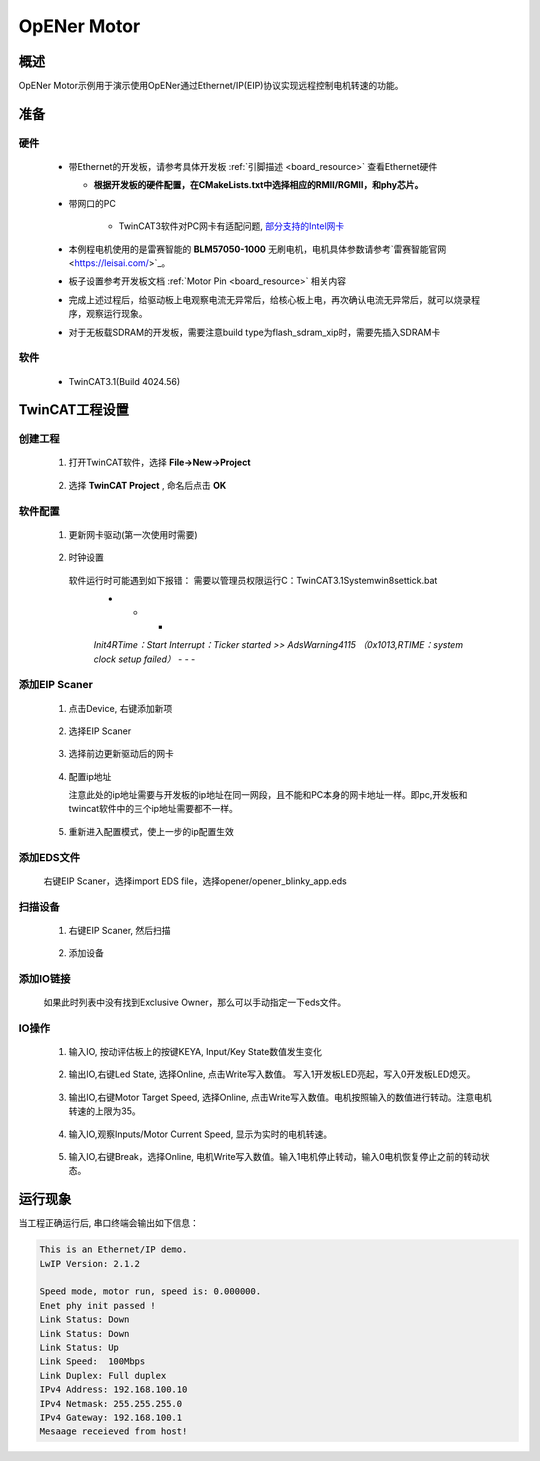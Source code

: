 .. _opener_motor:

OpENer Motor
========================

概述
---------

OpENer Motor示例用于演示使用OpENer通过Ethernet/IP(EIP)协议实现远程控制电机转速的功能。

准备
---------

硬件
~~~~~~~~~~

  - 带Ethernet的开发板，请参考具体开发板  :ref:`引脚描述 <board_resource>`  查看Ethernet硬件

    - **根据开发板的硬件配置，在CMakeLists.txt中选择相应的RMII/RGMII，和phy芯片。**

  - 带网口的PC

      - TwinCAT3软件对PC网卡有适配问题, `部分支持的Intel网卡 <https://infosys.beckhoff.com/english.php?content=../content/1033/tc3_overview/9309844363.html&id=1489698440745036069>`_

  - 本例程电机使用的是雷赛智能的 **BLM57050-1000**  无刷电机，电机具体参数请参考`雷赛智能官网 <https://leisai.com/>`_。

  - 板子设置参考开发板文档 :ref:`Motor Pin <board_resource>` 相关内容

  - 完成上述过程后，给驱动板上电观察电流无异常后，给核心板上电，再次确认电流无异常后，就可以烧录程序，观察运行现象。

  - 对于无板载SDRAM的开发板，需要注意build type为flash_sdram_xip时，需要先插入SDRAM卡

软件
~~~~~~~~~~

  - TwinCAT3.1(Build 4024.56)

TwinCAT工程设置
----------------------

创建工程
~~~~~~~~~~~~~~~~

  1. 打开TwinCAT软件，选择 **File->New->Project**

    .. image:: doc/Twincat_new_project_1.png
       :alt:

  2. 选择 **TwinCAT Project** , 命名后点击 **OK**

    .. image:: doc/Twincat_new_project_2.png
       :alt:

软件配置
~~~~~~~~~~~~~~~~

  1. 更新网卡驱动(第一次使用时需要)

    .. image:: doc/Twincat_ethernet_driver.png
       :alt:

    .. image:: doc/Twincat_ethernet_driver_2.png
       :alt:

  2. 时钟设置

    软件运行时可能遇到如下报错： 需要以管理员权限运行C：\TwinCAT\3.1\System\win8settick.bat
      - - -

      *Init4\RTime：Start Interrupt：Ticker started >> AdsWarning4115 （0x1013,RTIME：system clock setup failed）*
      - - -

      .. image:: doc/Twincat_set_tick.png
         :alt:

添加EIP Scaner
~~~~~~~~~~~~~~~~~~~~

  1. 点击Device, 右键添加新项

    .. image:: doc/add_new_interface.png
       :alt:

  2. 选择EIP Scaner

    .. image:: doc/seclet_new_interface.png
       :alt:

  3. 选择前边更新驱动后的网卡

    .. image:: doc/seclet_local_interface.png
       :alt:

  4. 配置ip地址

     注意此处的ip地址需要与开发板的ip地址在同一网段，且不能和PC本身的网卡地址一样。即pc,开发板和twincat软件中的三个ip地址需要都不一样。

    .. image:: doc/set_ip_address.png
       :alt:

  5. 重新进入配置模式，使上一步的ip配置生效

    .. image:: doc/reenter_config_mode.png
       :alt:

添加EDS文件
~~~~~~~~~~~~~~~~~~~~

  右键EIP Scaner，选择import EDS file，选择opener/opener_blinky_app.eds

    .. image:: doc/import_eds_file.png
       :alt:

扫描设备
~~~~~~~~~~~~~~~~~

  1. 右键EIP Scaner, 然后扫描

    .. image:: doc/scan.png
       :alt:

  2. 添加设备

    .. image:: doc/found_new_device.png
       :alt:

添加IO链接
~~~~~~~~~~~~~~~~~~

  .. image:: doc/add_io_connection.png
     :alt:

  如果此时列表中没有找到Exclusive Owner，那么可以手动指定一下eds文件。

  .. image:: doc/load_from_eds.png
     :alt:

IO操作
~~~~~~~~~~~~

  1. 输入IO, 按动评估板上的按键KEYA, Input/Key State数值发生变化

    .. image:: doc/keystate.png
       :alt:

  2. 输出IO,右键Led State, 选择Online, 点击Write写入数值。 写入1开发板LED亮起，写入0开发板LED熄灭。

    .. image:: doc/ledstate.png
       :alt:

  3. 输出IO,右键Motor Target Speed, 选择Online, 点击Write写入数值。电机按照输入的数值进行转动。注意电机转速的上限为35。

    .. image:: doc/set_motor_speed.png
       :alt:

  4. 输入IO,观察Inputs/Motor Current Speed, 显示为实时的电机转速。

    .. image:: doc/current_motor_speed.png
       :alt:

  5. 输入IO,右键Break，选择Online, 电机Write写入数值。输入1电机停止转动，输入0电机恢复停止之前的转动状态。

    .. image:: doc/break.png
       :alt:

运行现象
---------------

当工程正确运行后, 串口终端会输出如下信息：

.. code-block:: console

   This is an Ethernet/IP demo.
   LwIP Version: 2.1.2

   Speed mode, motor run, speed is: 0.000000.
   Enet phy init passed !
   Link Status: Down
   Link Status: Down
   Link Status: Up
   Link Speed:  100Mbps
   Link Duplex: Full duplex
   IPv4 Address: 192.168.100.10
   IPv4 Netmask: 255.255.255.0
   IPv4 Gateway: 192.168.100.1
   Mesaage receieved from host!

